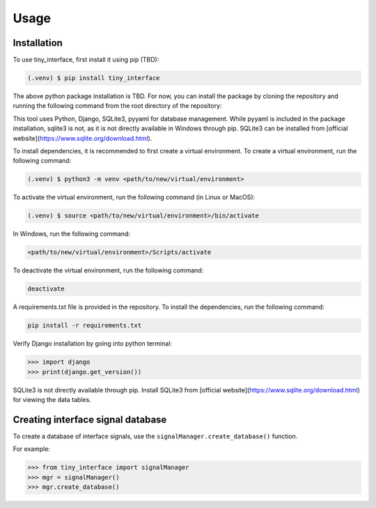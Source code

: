 Usage
=====

.. _installation:

Installation
------------

To use tiny_interface, first install it using pip (TBD):

.. code-block:: console

   (.venv) $ pip install tiny_interface

The above python package installation is TBD. For now, you can install the package by cloning the repository and running the following command from the root directory of the repository:

This tool uses Python, Django, SQLite3, pyyaml for database management. While pyyaml is included in the package installation, sqlite3 is not, as it is not directly available in Windows through pip. SQLite3 can be installed from [official website](https://www.sqlite.org/download.html).

To install dependencies, it is recommended to first create a virtual environment. To create a virtual environment, run the following command:

.. code-block:: console

   (.venv) $ python3 -m venv <path/to/new/virtual/environment>

To activate the virtual environment, run the following command (in Linux or MacOS):

.. code-block:: console

    (.venv) $ source <path/to/new/virtual/environment>/bin/activate

In Windows, run the following command:

.. code-block:: console

    <path/to/new/virtual/environment>/Scripts/activate

To deactivate the virtual environment, run the following command:

.. code-block:: console

    deactivate

A requirements.txt file is provided in the repository. To install the dependencies, run the following command:

.. code-block:: console

    pip install -r requirements.txt

Verify Django installation by going into python terminal:

.. code-block:: python

    >>> import django
    >>> print(django.get_version())

SQLite3 is not directly available through pip. Install SQLite3 from [official website](https://www.sqlite.org/download.html) for viewing the data tables.



Creating interface signal database
----------------------------------

To create a database of interface signals, use the ``signalManager.create_database()`` function.

For example:

.. code-block:: python

    >>> from tiny_interface import signalManager
    >>> mgr = signalManager()
    >>> mgr.create_database()